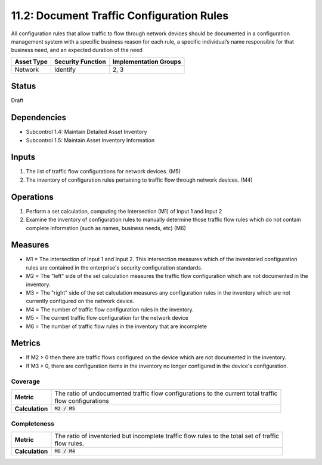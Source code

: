 11.2: Document Traffic Configuration Rules
=========================================================
All configuration rules that allow traffic to flow through network devices should be documented in a configuration management system with a specific business reason for each rule, a specific individual’s name responsible for that business need, and an expected duration of the need

.. list-table::
	:header-rows: 1

	* - Asset Type 
	  - Security Function
	  - Implementation Groups
	* - Network
	  - Identify
	  - 2, 3

Status
------
Draft

Dependencies
------------
* Subcontrol 1.4: Maintain Detailed Asset Inventory
* Subcontrol 1.5: Maintain Asset Inventory Information

Inputs
------
#. The list of traffic flow configurations for network devices. (M5)
#. The inventory of configuration rules pertaining to traffic flow through network devices. (M4)

Operations
----------
#. Perform a set calculation, computing the Intersection (M1) of Input 1 and Input 2
#. Examine the inventory of configuration rules to manually determine those traffic flow rules which do not contain complete information (such as names, business needs, etc) (M6)

Measures
--------
* M1 = The intersection of Input 1 and Input 2.  This intersection measures which of the inventoried configuration rules are contained in the enterprise's security configuration standards.
* M2 = The "left" side of the set calculation measures the traffic flow configuration which are not documented in the inventory.
* M3 = The "right" side of the set calculation measures any configuration rules in the inventory which are not currently configured on the network device.
* M4 = The number of traffic flow configuration rules in the inventory.
* M5 = The current traffic flow configuration for the network device
* M6 = The number of traffic flow rules in the inventory that are incomplete

Metrics
-------

* If M2 > 0 then there are traffic flows configured on the device which are not documented in the inventory.
* If M3 > 0, there are configuration items in the inventory no longer configured in the device's configuration.

Coverage
^^^^^^^^
.. list-table::

	* - **Metric**
	  - | The ratio of undocumented traffic flow configurations to the current total traffic 
	    | flow configurations
	* - **Calculation**
	  - :code:`M2 / M5`

Completeness
^^^^^^^^^^^^
.. list-table::

	* - **Metric**
	  - | The ratio of inventoried but incomplete traffic flow rules to the total set of traffic
	    | flow rules.
	* - **Calculation**
	  - :code:`M6 / M4`

.. history
.. authors
.. license